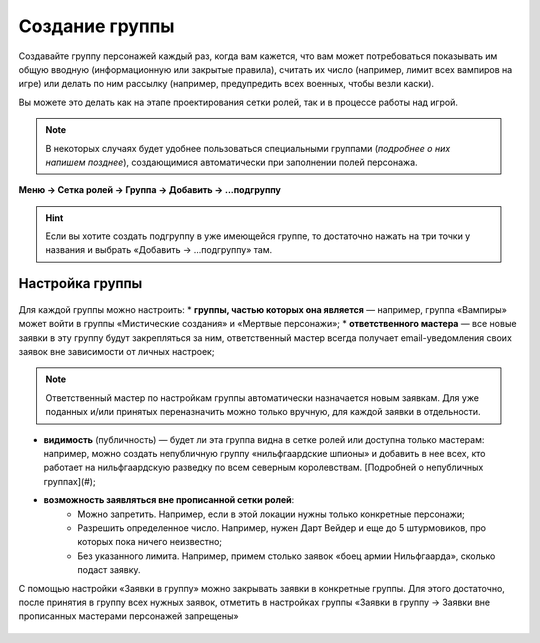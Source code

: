 Создание группы 
================

Создавайте группу персонажей каждый раз, когда вам кажется, что вам может потребоваться показывать им общую вводную (информационную или закрытые правила), считать их число (например, лимит всех вампиров на игре) или делать по ним рассылку (например, предупредить всех военных, чтобы везли каски).

Вы можете это делать как на этапе проектирования сетки ролей, так и в процессе работы над игрой. 

.. note:: В некоторых случаях будет удобнее пользоваться специальными группами (*подробнее о них напишем позднее*), создающимися автоматически при заполнении полей персонажа.

**Меню → Сетка ролей → Группа → Добавить → ...подгруппу**

.. figure:: group-menu.png
       :scale: 300 %
       :align: center
       :alt: Создание групп персонажей

.. figure:: group-menu-create.png
       :scale: 300 %
       :align: center
       :alt: Создание групп персонажей

.. hint:: Если вы хотите создать подгруппу в уже имеющейся группе, то достаточно нажать на три точки у названия и выбрать «Добавить → ...подгруппу» там.

Настройка группы
----------------

.. figure:: group-create-group.png
       :scale: 100 %
       :align: center
       :alt: Настройка групп персонажей

Для каждой группы можно настроить:
* **группы, частью которых она является** — например, группа «Вампиры» может войти в группы «Мистические создания» и «Мертвые персонажи»;
* **ответственного мастера** — все новые заявки в эту группу будут закрепляться за ним, ответственный мастер всегда получает email-уведомления своих заявок вне зависимости от личных настроек;

.. note:: Ответственный мастер по настройкам группы автоматически назначается новым заявкам. Для уже поданных и/или принятых переназначить можно только вручную, для каждой заявки в отдельности.

* **видимость** (публичность) — будет ли эта группа видна в сетке ролей или доступна только мастерам: например, можно создать непубличную группу «нильфгаардские шпионы» и добавить в нее всех, кто работает на нильфгаардскую разведку по всем северным королевствам. [Подробней о непубличных группах](#);
* **возможность заявляться вне прописанной сетки ролей**:
	- Можно запретить. Например, если в этой локации нужны только конкретные персонажи; 
	- Разрешить определенное число. Например, нужен Дарт Вейдер и еще до 5 штурмовиков, про которых пока ничего неизвестно;
	- Без указанного лимита. Например, примем столько заявок «боец армии Нильфгаарда», сколько подаст заявку.

С помощью настройки «Заявки в группу» можно закрывать заявки в конкретные группы. Для этого достаточно, после принятия в группу всех нужных заявок, отметить в настройках группы «Заявки в группу → Заявки вне прописанных мастерами персонажей запрещены»

.. figure:: group-claims-closed.png
       :scale: 100 %
       :align: center
       :alt: Настройка групп персонажей
